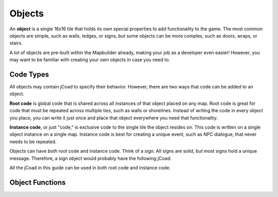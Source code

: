########
Objects
########

An **object** is a single 16x16 tile that holds its own special properties to add functionality to the game. The most common objects are simple, such as walls, ledges, or signs, but some objects can be more complex, such as doors, wraps, or stairs.

A lot of objects are pre-built within the Mapbuilder already, making your job as a developer even easier! However, you may want to be familiar with creating your own objects in case you need to.

Code Types
==========

All objects may contain jCoad to specify their behavior. However, there are two ways that code can be added to an object.

**Root code** is global code that is shared across all instances of that object placed on any map. Root code is great for code that must be repeated across multiple ties, such as walls or shorelines. Instead of writing the code in every object you place, you can write it just once and place that object everywhere you need that functionality.

**Instance code**, or just "code," is exclusive code to the single tile the object resides on. This code is written on a single object instance on a single map. Instance code is best for creating a unique event, such as NPC dialogue, that never needs to be repeated.

Objects can have *both* root code and instance code. Think of a sign. All signs are solid, but most signs hold a unique message. Therefore, a sign object would probably have the following jCoad:

.. code-block::
    :caption: Root Code

    solid()

.. code-block::
    :caption: Instance Code

    msg(I am a unique sign. Only I hold this message!)

All the jCoad in this guide can be used in both root code and instance code.

Object Functions
================

.. jcoad:function:: xy
    :suffix: (x,y)

    Offsets the display position of the object.

    .. param:: x
        :type: number

        Horizontal offset in pixels.

    .. param:: y
        :type: number

        Vertical offset in pixels.

.. jcoad:function:: solid
    :suffix: ([type])

    Makes the tile solid. Give a specific direction to customize which edge of the tile is solid.

    .. param:: type
        :type: direction
        :options: up, down, left, right, all, race, 0
        :default: all

.. jcoad:function:: msg
    :suffix: ([text])[&triggers]

    Displays a textbox message after interacting with the tile.

    .. param:: text
        :type: string
        :default: Empty textbox

.. jcoad:function:: answer
    :prefix: Answer=
    :suffix: ([text])[&triggers]
    :examples:
        msg(Take the fruit?)&answers=Yes,No
        Yes=answer(You took the fruit.)
        No=answer(You left the fruit.)

    Defines the response to specified answers. Use this code after specifying answer options with the :jcoad:trigger:`answers` trigger.

    .. param:: Answer
        :type: string

        Answer given by the player, such as "Yes" or "No."

    .. param:: text
        :type: string
        :default: No textbox

        Textbox response to the player's answer.

.. jcoad:function:: prints
    :suffix: (sprite[,frames[,speed[,fade[,directional]]]])

    Draws footprints when the player walks offtile.

    .. param:: sprite
        :type: sprite sheet

        Footprint sprite sheet.

